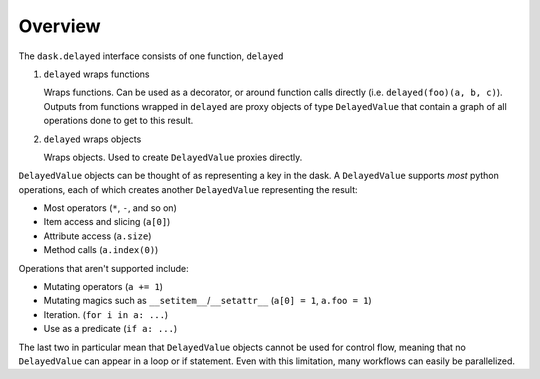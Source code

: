 Overview
========

The ``dask.delayed`` interface consists of one function, ``delayed``

1. ``delayed`` wraps functions

   Wraps functions. Can be used as a decorator, or around function calls
   directly (i.e. ``delayed(foo)(a, b, c)``). Outputs from functions wrapped in
   ``delayed`` are proxy objects of type ``DelayedValue`` that contain a graph
   of all operations done to get to this result.

2. ``delayed`` wraps objects

   Wraps objects. Used to create ``DelayedValue`` proxies directly.

``DelayedValue`` objects can be thought of as representing a key in the dask. A
``DelayedValue`` supports *most* python operations, each of which creates another
``DelayedValue`` representing the result:

- Most operators (``*``, ``-``, and so on)
- Item access and slicing (``a[0]``)
- Attribute access (``a.size``)
- Method calls (``a.index(0)``)

Operations that aren't supported include:

- Mutating operators (``a += 1``)
- Mutating magics such as ``__setitem__``/``__setattr__`` (``a[0] = 1``, ``a.foo = 1``)
- Iteration. (``for i in a: ...``)
- Use as a predicate (``if a: ...``)

The last two in particular mean that ``DelayedValue`` objects cannot be used
for control flow, meaning that no ``DelayedValue`` can appear in a loop or if
statement.  Even with this limitation, many workflows can easily be
parallelized.
